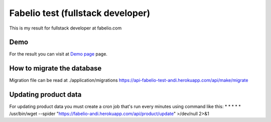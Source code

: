 ###################
Fabelio test (fullstack developer)
###################

This is my result for fullstack developer at fabelio.com

*******************
Demo
*******************

For the result you can visit at `Demo page
<https://fabelio-test-andi.herokuapp.com/>`_ page.

**************************
How to migrate the database
**************************
Migration file can be read at ./application/migrations
https://api-fabelio-test-andi.herokuapp.com/api/make/migrate



*******************
Updating product data
*******************
For updating product data you must create a cron job that's run every minutes using command like this:
\* * * * * /usr/bin/wget --spider "https://fabelio-andi.herokuapp.com/api/product/update" >/dev/null 2>&1